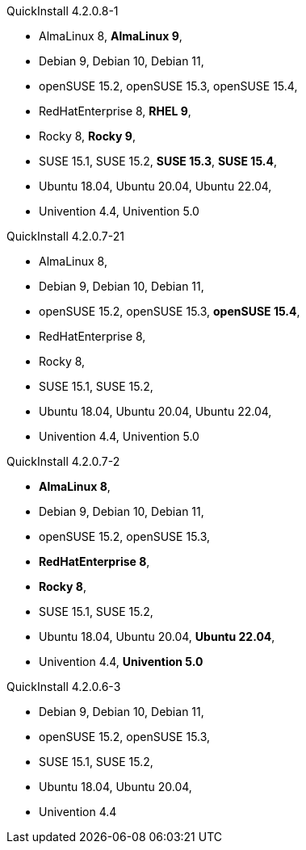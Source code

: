 .QuickInstall 4.2.0.8-1
* AlmaLinux 8, *AlmaLinux 9*,
* Debian 9, Debian 10, Debian 11,
* openSUSE 15.2, openSUSE 15.3, openSUSE 15.4,
* RedHatEnterprise 8, *RHEL 9*,
* Rocky 8, *Rocky 9*,
* SUSE 15.1, SUSE 15.2, *SUSE 15.3*, *SUSE 15.4*,
* Ubuntu 18.04, Ubuntu 20.04, Ubuntu 22.04,
* Univention 4.4, Univention 5.0

.QuickInstall 4.2.0.7-21
* AlmaLinux 8,
* Debian 9, Debian 10, Debian 11,
* openSUSE 15.2, openSUSE 15.3, *openSUSE 15.4*,
* RedHatEnterprise 8,
* Rocky 8,
* SUSE 15.1, SUSE 15.2,
* Ubuntu 18.04, Ubuntu 20.04, Ubuntu 22.04,
* Univention 4.4, Univention 5.0

.QuickInstall 4.2.0.7-2
* *AlmaLinux 8*,
* Debian 9, Debian 10, Debian 11,
* openSUSE 15.2, openSUSE 15.3,
* *RedHatEnterprise 8*,
* *Rocky 8*,
* SUSE 15.1, SUSE 15.2,
* Ubuntu 18.04, Ubuntu 20.04, *Ubuntu 22.04*,
* Univention 4.4, *Univention 5.0*

.QuickInstall 4.2.0.6-3
* Debian 9, Debian 10, Debian 11,
* openSUSE 15.2, openSUSE 15.3,
* SUSE 15.1, SUSE 15.2,
* Ubuntu 18.04, Ubuntu 20.04,
* Univention 4.4

// .QuickInstall 4.2.0.1-2
// * Debian 9, Debian 10, Debian 11,
// * openSUSE 15.1, openSUSE 15.2, openSUSE 15.3,
// * SUSE 15.1, SUSE 15.2,
// * Ubuntu 18.04, Ubuntu 20.04,
// * Univention 4.4